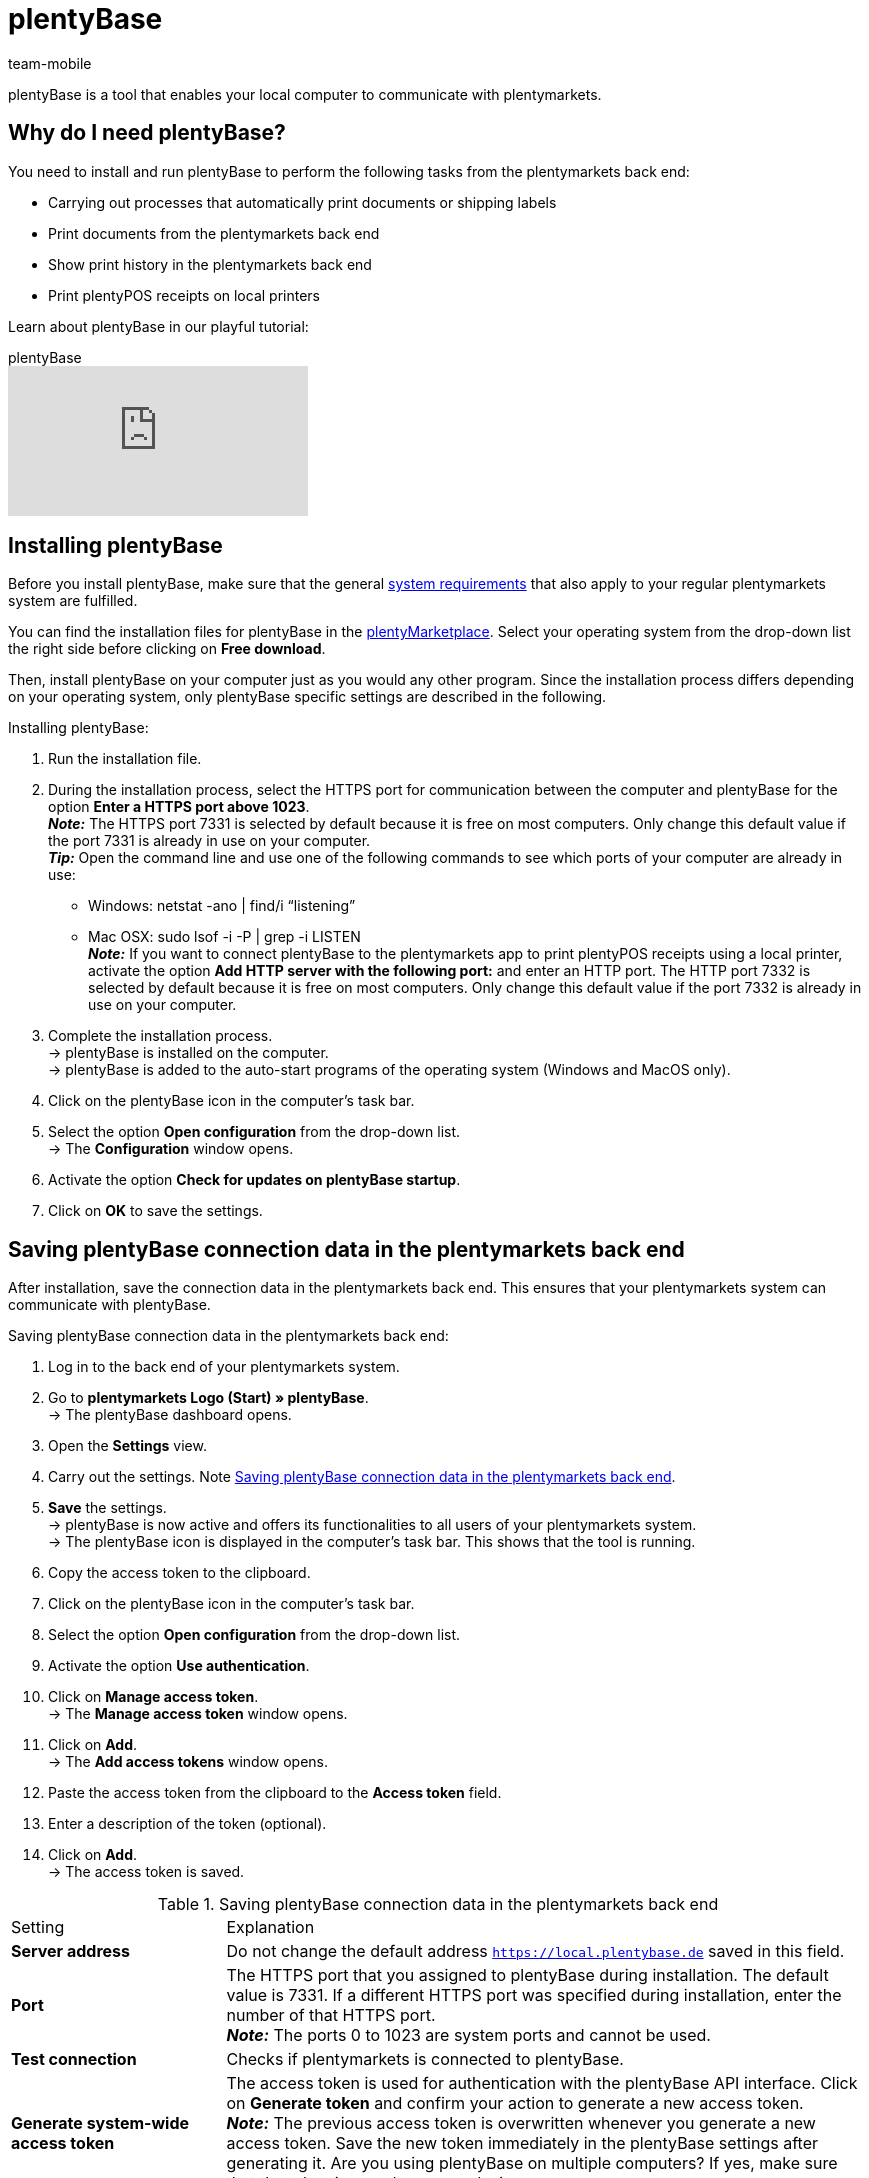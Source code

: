 = plentyBase
:author: team-mobile
:keywords: install plentyBase, plentyBase installation, plentyBase setup, plentyBase instruction, plenty Base, HTTPS port, HOSTS file, save app connection data
:description: Learn how to set up the plentyBase tool.
:id: ZDXC8YS

plentyBase is a tool that enables your local computer to communicate with plentymarkets.

[#100]
== Why do I need plentyBase?

You need to install and run plentyBase to perform the following tasks from the plentymarkets back end:

* Carrying out processes that automatically print documents or shipping labels
* Print documents from the plentymarkets back end
* Show print history in the plentymarkets back end
* Print plentyPOS receipts on local printers

Learn about plentyBase in our playful tutorial:

.plentyBase
video::232836578[vimeo]

[#200]
== Installing plentyBase

Before you install plentyBase, make sure that the general xref:welcome:quick-start-system-requirements.adoc#[system requirements] that also apply to your regular plentymarkets system are fulfilled.

You can find the installation files for plentyBase in the link:https://marketplace.plentymarkets.com/en/plugins/integration/plentybase_5053[plentyMarketplace^]. Select your operating system from the drop-down list the right side before clicking on *Free download*.

Then, install plentyBase on your computer just as you would any other program. Since the installation process differs depending on your operating system, only plentyBase specific settings are described in the following.

[.instruction]
Installing plentyBase:

. Run the installation file.
. During the installation process, select the HTTPS port for communication between the computer and plentyBase for the option *Enter a HTTPS port above 1023*. +
*_Note:_* The HTTPS port 7331 is selected by default because it is free on most computers. Only change this default value if the port 7331 is already in use on your computer. +
*_Tip:_* Open the command line and use one of the following commands to see which ports of your computer are already in use:
    * Windows: netstat -ano | find/i “listening” +
    * Mac OSX: sudo lsof -i -P | grep -i LISTEN +
*_Note:_* If you want to connect plentyBase to the plentymarkets app to print plentyPOS receipts using a local printer, activate the option *Add HTTP server with the following port:* and enter an HTTP port.  The HTTP port 7332 is selected by default because it is free on most computers. Only change this default value if the port 7332 is already in use on your computer.
. Complete the installation process. +
→ plentyBase is installed on the computer. +
→ plentyBase is added to the auto-start programs of the operating system (Windows and MacOS only).
. Click on the plentyBase icon in the computer’s task bar.
. Select the option *Open configuration* from the drop-down list. +
→ The *Configuration* window opens.
. Activate the option *Check for updates on plentyBase startup*.
. Click on *OK* to save the settings.

[#300]
== Saving plentyBase connection data in the plentymarkets back end

After installation, save the connection data in the plentymarkets back end. This ensures that your plentymarkets system can communicate with plentyBase.

[.instruction]
Saving plentyBase connection data in the plentymarkets back end:

. Log in to the back end of your plentymarkets system.
. Go to *plentymarkets Logo (Start) » plentyBase*. +
→ The plentyBase dashboard opens.
. Open the *Settings* view.
. Carry out the settings. Note <<table-plentybase-connection-data>>.
. *Save* the settings. +
→ plentyBase is now active and offers its functionalities to all users of your plentymarkets system. +
→ The plentyBase icon is displayed in the computer’s task bar. This shows that the tool is running.
. Copy the access token to the clipboard.
. Click on the plentyBase icon in the computer’s task bar.
. Select the option *Open configuration* from the drop-down list.
. Activate the option *Use authentication*.
. Click on *Manage access token*. +
→ The *Manage access token* window opens.
. Click on *Add*. +
→ The *Add access tokens* window opens.
. Paste the access token from the clipboard to the *Access token* field.
. Enter a description of the token (optional).
. Click on *Add*. +
→ The access token is saved.

[[table-plentybase-connection-data]]
.Saving plentyBase connection data in the plentymarkets back end
[cols="1,3"]
|====

| Setting |Explanation

| *Server address*
|Do not change the default address `https://local.plentybase.de` saved in this field.

| *Port*
|The HTTPS port that you assigned to plentyBase during installation. The default value is 7331. If a different HTTPS port was specified during installation, enter the number of that HTTPS port. +
*_Note:_* The ports 0 to 1023 are system ports and cannot be used.

| *Test connection*
|Checks if plentymarkets is connected to plentyBase.

| *Generate system-wide access token*
| The access token is used for authentication with the plentyBase API interface. Click on *Generate token* and confirm your action to generate a new access token. +
*_Note:_* The previous access token is overwritten whenever you generate a new access token. Save the new token immediately in the plentyBase settings after generating it. Are you using plentyBase on multiple computers? If yes, make sure that the token is saved on every device. 

|====

[#400]
== Limiting access to local directories via plentyBase

By default, plentyBase has access on all directories of your computer. Do you want to restrict access to specific directories? If so, proceed as described below to grant access to selected directories only. As a result, all directories on your computer that you have not selected will be automatically blocked for access via plentyBase.

[.instruction]
Limiting access to local directories via plentyBase:

. Click on the plentyBase icon in the computer’s task bar.
. Select the option *Open configuration* from the drop-down list.
. Click on *Manage directory access*. +
→ The *Manage directory access* window opens.
. Click on *Add*. +
→ The directories available on the computer are listed in the *Open* window.
. Click on the directory that you want to grant access to.
. Click on *Select*. +
→ The directory is shown in the list of the *Manage directory access* window. The option *Access* is automatically activated.
. To grant access to all subdirectories of the directory, activate the check box in the *Subdirectories* column.
. Add additional directories as necessary.
. Click on *OK* to save the settings. +
→ plentyBase can now only access the directories activated in the *Access* column.

[#500]
== Granting plentyBase access to additional domains

plentyBase provides an interface between plentymarkets and the computer on which plentyBase is installed. To prevent unauthorised access, plentyBase can only access the local computer via the following plentymarkets domains:

* `plentymarkets-cloud-de.com` 
* `plentymarkets-cloud-ie.com`

Additional domains must be specified in the plentyBase settings. To do so, proceed as described below.

[.instruction]
Granting plentyBase access to additional domains:

. Click on the plentyBase icon in the computer’s task bar.
. Select the option *Open configuration* from the drop-down list.
. Click on *Manage domain access*. +
→ The *Manage domain access* window opens. +
→ A list of the saved domains is shown. +
. Click on *Add*. +
→ An additional empty line is inserted.
. In the *Domain* column, double-click on the empty line.
. Enter the domain without the leading *https://* or *http://*.
. Activate the check box in the *Access* column.
. Add additional domains and grant accecss as necessary.
. Click on *OK* to save the settings.

[#600]
== Making plentyBase available in a network

You can install plentyBase on one computer of a network and make it available for other computers within the same network. To use plentyBase within a network, the IP address and the host name of the computer on which plentyBase is installed need to be saved in the HOSTS files of the other computers in the network.

[#610]
=== Installing plentyBase on a network computer

* First, <<#200, install plentyBase>> on a computer within the network.
* Write down the IP-address of the host computer on which plentyBase is installed.
* *_Note:_* We recommend assigning a static IP address to the host computer.
* If you did not use the default HTTPS port 7331, also write down the HTTPS port number you entered during installation.

[#620]
=== Saving IP data in HOSTS file of other network computers

The HOSTS file is a local text file of the operating system in which host names are assigned to specific IP addresses.  In the HOSTS file of the client computer, you enter the IP address and host name of the computer in the network on which plentyBase is installed. This way, the client computer can access plentyBase. You need admin rights to edit the HOSTS file of the client computer.

[WARNING]
.Edit the HOSTS file at your own risk
====
The HOSTS file is an important system file. You edit this file at your own risk. plentymarkets does not assume any guarantee or liability for any damages, subsequent damages or loss that may be caused by modifying the HOSTS file. Also note the following:

* Before editing the host file, create a backup copy of the host file.
* Do not delete or edit existing entries in the HOSTS file.
====

The process of editing the HOSTS file differs according to the operating system that you are using. Click on the appropriate tab to view instructions for your operating system.

[tabs]
====
Windows::
+
--

[.instruction]
Editing the HOSTS file in Windows:

. Click on the Windows symbol at the bottom left. +
*_Windows 8 only:_* Navigate to the tile view.
. Search for *Editor*. +
→ The editor is shown in the list of programs.
. Right-click on the editor shortcut and select *Run as administrator*.
. Confirm the dialogue by clicking on *Yes*. +
→ The editor opens.
. Click on *File » Open*.
. Navigate to the path C:\\Windows\\System32\\Drivers\\etc. +
*_Tip:_* From the drop-down list on the bottom right, select the option*All files*. +
→ The HOSTS file opens and can be edited.
. At the bottom of the file, enter the IP address of the host computer on which plentyBase is installed followed by the host address `local.plentybase.de`. This results in the following pattern: +
[IP address of the host computer] local.plentybase.de +
*_Example:_* 123.123.1.123 local.plentybase.de +
*_Note:_* Lines beginning with `#` are comments and will not be interpreted. Thus, your entry cannot start with `#`.
. *Save* the file. +
*_Tip:_* If plentymarkets is open in a browser, reload the browser tab.
. If you did not enter the default port HTTPS port 7331during installation on the host computer, <<#300, enter the HTTPS port of the host computer in the plentymarkets back end>>.

--
MacOSX::
+
--

[.instruction]
Editing the HOSTS file in MacOSX:

. Open the Finder.
. In the task bar, click on *Go to » Go to folder ...*. +
→ The window *Go to folder ...* window opens.
. Enter `/private/etc` into the field. +
→ The file *etc* opens.
. Copy the *hosts* file.
. Paste the copy to a different folder or to the desktop.
. Open the copy of the *hosts* file with TextEdit or another editor.
. At the bottom of the file, enter the IP address of the host computer on which plentyBase is installed followed by the host address `local.plentybase.de`. This results in the following pattern: +
[IP address of the host computer] local.plentybase.de +
*_Example:_* 123.123.1.123 local.plentybase.de +
*_Note:_* Lines beginning with `#` are comments and will not be interpreted. Thus, your entry cannot start with `#`.
. *Save* the file.
. Drag and drop the edited copy of the file to the original folder */private/etc*. +
→ A warning is displayed.
. Confirm that you want to replace the unedited file.
. Enter your user password to confirm the replacement. +
→ The file is saved. +
*_Tip:_* If plentymarkets is open in a browser, reload the browser tab.
. If you did not enter the default port HTTPS port 7331during installation on the host computer, <<#300, enter the HTTPS port of the host computer in the plentymarkets back end>>.

--
Linux::
+
--

[.instruction]
Editing the HOSTS file in Linux:

. Open the file manager.
. Navigate to the path `/etc`. +
→ Open the *hosts* file with a text editor and administrator rights.
. At the bottom of the file, enter the IP address of the host computer on which plentyBase is installed followed by the host address `local.plentybase.de`. This results in the following pattern: +
[IP address of the host computer] local.plentybase.de +
*_Example:_* 123.123.1.123 local.plentybase.de +
*_Note:_* Lines beginning with `#` are comments and will not be interpreted. Thus, your entry cannot start with `#`.
. *Save* the file. +
*_Tip:_* If plentymarkets is open in a browser, reload the browser tab.
. If you did not enter the default port HTTPS port 7331during installation on the host computer, <<#300, enter the HTTPS port of the host computer in the plentymarkets back end>>.

--
====

[#700]
=== Saving plentyBase connection data in the plentymarkets app

You can also connect plentyBase to the plentymarkets app. To establish a connection between plentyBase and the plentymarkets app, you need to activate the option *HTTP port* in the plentyBase configuration settings and enter a HTTP port. The HTTP port 7332 is selected by default.

After saving the plentyBase connection data in the plentymarkets app, you can:

* Print plentyPOS receipts on any printers that can be accessed from the computer on which plentyBase is installed.

* Run plugins that require plentyBase in the app.

You need the following data to save the plentyBase connection data in the plentymarkets app:

* The IP address of the computer on which plentyBase is installed.

* The HTTP port that was assigned to plentyBase on the computer.

[TIP]
.Information on receipt printers
====
Receipt printers are linked to the plentymarkets app via their IP address. Thus, plentyBase is not required to run a receipt printer.
====

[.instruction]
Saving plentyBase connection data in the plentymarkets app:

. Log into the plentymarkets app.
. In the menu bar, tap the *menu symbol*.
. Tap on *Settings*.
. Tap on *plentyBase*. +
→ The *plentyBase* settings menu opens.
. Carry out the settings. Note <<table-plentybase-connection-data-app>>.
. *Save* the settings.

[[table-plentybase-connection-data-app]]
.Saving plentyBase connection data in the plentymarkets app
[cols="1,3"]
|====

| Setting |Explanation

| *IP address*
|The IP address of the computer on which plentyBase is installed. If plentyBase is installed in a network and can be accessed by other computers, enter the IP address of the host computer.

| *HTTP port*
|Enter the HTTP port that was assigned to plentyBase on the computer.
 Port 7332 is selected by default. Click on the plentyBase icon in the computer's task bar and then on *Open configuration* to see which HTTP port is used.

| *Test connection*
|Tap to test if a connection to the computer on which plentyBase is installed can be established.

2+| *Authentication*

| *Access token*
|Enter the access token that is saved in plentyBase for this computer. +
*_Tip:_* The access token is displayed as a QR code in the *plentymarkets logo (Start) » plentyBase » View: Settings* in the plentymarkets back end. To scan the QR code, tap the QR code symbol at the top right of the app screen and scan the QR code.

| *Generate access token*
|Tap to generate a new access token. +
*_Note:_* If a new access token is generated in the plentymarkets app, this token must also be saved in the settings of the plentyBase tool. Make sure to save the new token on all computers and mobile devices on which plentyBase is used.

|====

[#800]
== Installing a plugin for plentyBase

The following plugins are available in the plentyMarketplace and require that plentyBase is already installed:

* link:https://marketplace.plentymarkets.com/en/plentybaseitemcachepos_6313[plentyBase ItemCachePOS^]{nbsp}icon:external-link[]

* link:https://marketplace.plentymarkets.com/en/plentybasepackbylight_6367[plentyBase PackByLight^]{nbsp}icon:external-link[]

* link:https://marketplace.plentymarkets.com/en/plentybasecustomerdisplaypos_6359[plentyBase CustomerDisplayPOS^]icon:external-link[]

Pay attention to the following instructions when installing one of those plugins.

[.instruction]
Installing a plugin for plentyBase:

. Save the installation file of the plugin on the computer on which plentyBase is installed. +
*_Note:_* The installation files of plentyBase plugins always have the file ending *.jar*.
. Log in to the back end of your plentymarkets system.
. Go to *plentymarkets Logo (Start) » plentyBase*. +
→ The plentyBase dashboard opens.
. Open the *Plugins* view.
. Click on *Install plugin*.
. Navigate to the plugin installation file.
. Select the installation file. +
→ The plugin is installed. +
→ The plugin is displayed in the list of plugins.

[#900]
== Sending plentyBase log files to the plentymarkets support

Proceed as described below to send plentyBase log files to the plentymarkets support.

[IMPORTANT]
.Only send log files upon request
====
Always wait until a member of the plentymarkets support team requests the log files before sending them. Always send the file as an attachment of a private message to the group @plenty-prozesse in the plentymarkets forum.
====

[.instruction]
Sending plentyBase log files to the plentymarkets support:

. Start plentyBase.
. Run the process until the behaviour that you would like to report occurs.
. Click on the plentyBase icon in the computer’s task bar.
. Click on *Show log files*. +
→ The *Logs* file is displayed.
. Pack the `plentyBase.log`file as a ZIP or RAR file. +
*_Tip:_* The `plentyBase.log` file always contains the latest log data. Did the behaviour occur on a different day? Then pack the file with the date on which the behaviour occured.
. Send the file as an attachment of a private message to the group @plenty-prozesse in the plentymarkets forum. If possible, include a link to your original forum thread. Alternatively, include the error message(s) displayed and the IDs of orders and items that are affected by the behaviour. This helps the support team to analyse possible errors faster.

[#1000]
== plentyBase: FAQ and error handling

The following sub-chapters list the questions and errors that frequently arise in connection with plentyBase.

[#1100]
=== "Authentication for plentyBase tool missing. Check access token settings.”

This message is not exactly an error message. Rather, it informs you that you have not yet set up an access token to establish a secure connection between plentymarkets and plentyBase.

Create a token in plentymarkets and save it in plentyBase to keep this message from appearing. To do so, proceed as described below.

[.instruction]
Starting plentyBase and opening the menu:

. Start plentyBase.
. Log in to the back end of your plentymarkets system.
. Go to *plentymarkets Logo (Start) » plentyBase*.
. Open the *Settings* tab.
. Generate a token and copy it to the clipboard.
. *Save* (icon:save[role="lightGrey"]) the changes.

image::automation:accesstoken-EN.png[width=640]

[.instruction]
Opening the settings:

. Click on the plentyBase logo in your computer’s task bar and click on *Open configuration*. +

image::automation:process.png[]

image::automatisierung:baseWin.png[width=640, height=360]

[.instruction]
Saving a token:

. Click on *Manage access token*.
. Click on *Add*.
. On the right, paste the copied token from the clipboard. To the right, enter *plentymarkets*, for example.
. Click on *OK*.

[#1200]
=== “plentyBase not connected. Check status”

The error message “plentyBase not conneected. Check status` refers to different connection problems that may occur with plentyBase. First, make sure that you have correctly generated *and* saved the plenty access token <<#700, as described above>>. 

If you are using a Fritz!Box, connection problems might be directly related to it. Users operating a Fritz!Box can find a suitable forum link:https://forum.plentymarkets.com/t/es-kann-keine-verbindung-zu-plentybase-hergestellt-werden-fritzbox-benutzer-loesungsvorschlag/607564[in this forum topic^]{nbsp}icon:external-link[].




